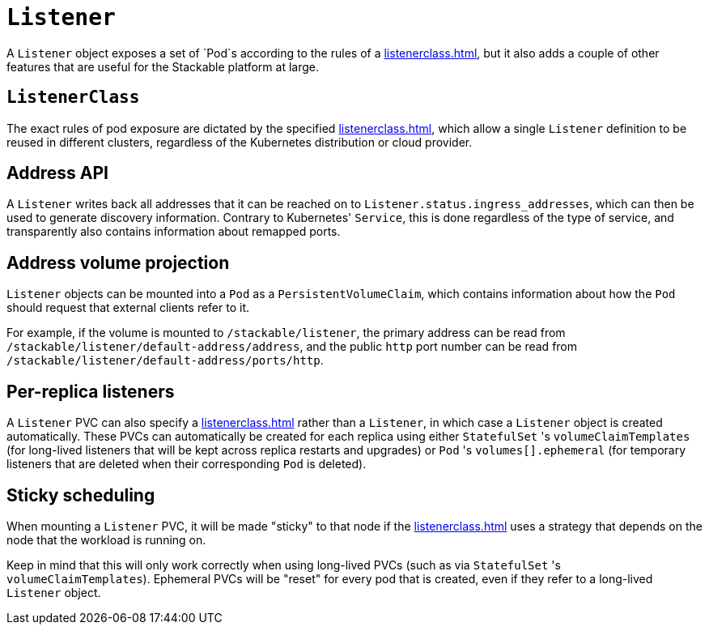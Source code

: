 = `Listener`

A `Listener` object exposes a set of `Pod`s according to the rules of a xref:listenerclass.adoc[], but it also adds a couple of other
features that are useful for the Stackable platform at large.

== `ListenerClass`

The exact rules of pod exposure are dictated by the specified xref:listenerclass.adoc[], which allow a single `Listener` definition to be reused in different clusters, regardless of the Kubernetes distribution or cloud provider.

== Address API

A `Listener` writes back all addresses that it can be reached on to `Listener.status.ingress_addresses`, which can then be used to generate discovery information. Contrary to Kubernetes' `Service`, this is done regardless of the type of service, and transparently also contains information about remapped ports.

== Address volume projection

`Listener` objects can be mounted into a `Pod` as a `PersistentVolumeClaim`, which contains information about how the `Pod` should request that external clients refer to it.

For example, if the volume is mounted to `/stackable/listener`, the primary address can be read from  `/stackable/listener/default-address/address`, and the public `http` port number can be read from `/stackable/listener/default-address/ports/http`.

== Per-replica listeners

A `Listener` PVC can also specify a xref:listenerclass.adoc[] rather than a `Listener`, in which case a `Listener` object is created
automatically. These PVCs can automatically be created for each replica using either `StatefulSet` 's `volumeClaimTemplates` (for long-lived listeners that will
be kept across replica restarts and upgrades) or `Pod` 's `volumes[].ephemeral` (for temporary listeners that are deleted when their corresponding `Pod` is deleted).

== Sticky scheduling

When mounting a `Listener` PVC, it will be made "sticky" to that node if the xref:listenerclass.adoc[] uses a strategy that depends on the node
that the workload is running on.

Keep in mind that this will only work correctly when using long-lived PVCs (such as via `StatefulSet` 's `volumeClaimTemplates`). Ephemeral PVCs
will be "reset" for every pod that is created, even if they refer to a long-lived `Listener` object.
